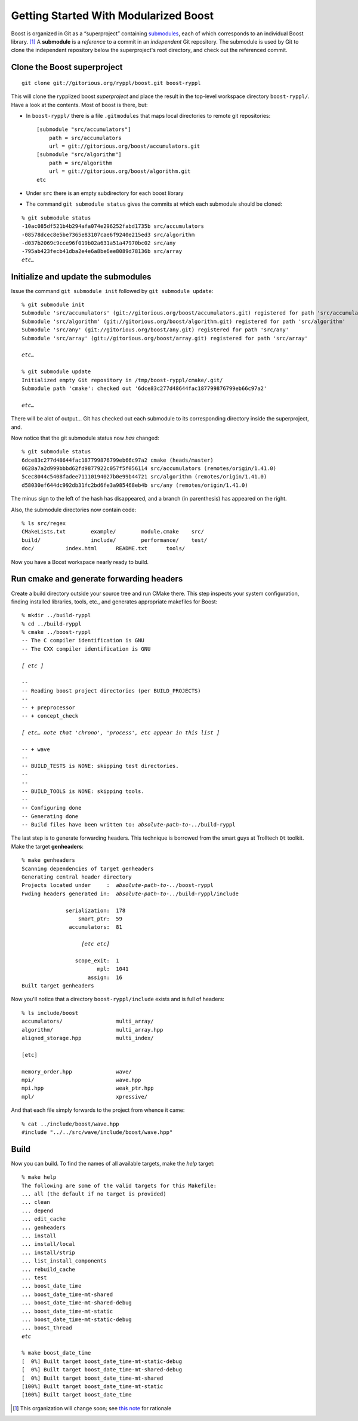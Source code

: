 
.. highlight:: git_shell

.. _getting_started:

Getting Started With Modularized Boost
--------------------------------------

Boost is organized in Git as a “superproject” containing `submodules
<http://progit.org/book/ch6-6.html>`_, each of which corresponds to an
individual Boost library. [#submodule]_  A **submodule** is a *reference* to a
commit in an *independent* Git repository.  The submodule is used by
Git to clone the independent repository below the superproject's root
directory, and check out the referenced commit.

Clone the Boost superproject
^^^^^^^^^^^^^^^^^^^^^^^^^^^^

::

  git clone git://gitorious.org/ryppl/boost.git boost-ryppl

This will clone the rypplized boost *superproject* and place the
result in the top-level workspace directory ``boost-ryppl/``.  Have a look at
the contents.  Most of boost is there, but:

* In ``boost-ryppl/`` there is a file ``.gitmodules`` that maps local
  directories to remote git repositories::

    [submodule "src/accumulators"]
    	path = src/accumulators
    	url = git://gitorious.org/boost/accumulators.git
    [submodule "src/algorithm"]
    	path = src/algorithm
    	url = git://gitorious.org/boost/algorithm.git
    etc
    
* Under ``src`` there is an empty subdirectory for each boost library

* The command ``git submodule status`` gives the commits at which each
  submodule should be cloned:

.. parsed-literal::

    % git submodule status
    -10ac085df521b4b294afa074e296252fabd1735b src/accumulators
    -08578dcec8e5be7365e83107cae6f9240e215ed3 src/algorithm
    -d037b2069c9cce96f019b02a631a51a47970bc02 src/any
    -795ab423fecb41dba2e4e6a8be6ee8089d78136b src/array
    *etc…*

Initialize and update the submodules
^^^^^^^^^^^^^^^^^^^^^^^^^^^^^^^^^^^^

Issue the command ``git submodule init`` followed by ``git submodule update``:

.. parsed-literal::

  % git submodule init
  Submodule 'src/accumulators' (git://gitorious.org/boost/accumulators.git) registered for path 'src/accumulators'
  Submodule 'src/algorithm' (git://gitorious.org/boost/algorithm.git) registered for path 'src/algorithm'
  Submodule 'src/any' (git://gitorious.org/boost/any.git) registered for path 'src/any'
  Submodule 'src/array' (git://gitorious.org/boost/array.git) registered for path 'src/array'

  *etc…*

  % git submodule update
  Initialized empty Git repository in /tmp/boost-ryppl/cmake/.git/
  Submodule path 'cmake': checked out '6dce83c277d48644fac187799876799eb66c97a2'

  *etc…*

  
There will be alot of output...  Git has checked out each submodule to
its corresponding directory inside the superproject, and.

.. “that” above makes the sentence grammatically confusing.

Now notice that the git submodule status now *has* changed::

  % git submodule status
  6dce83c277d48644fac187799876799eb66c97a2 cmake (heads/master)
  0628a7a2d999bbbd62fd9877922c057f5f056114 src/accumulators (remotes/origin/1.41.0)
  5cec8044c5408fadee71110194027b0e99b44721 src/algorithm (remotes/origin/1.41.0)
  d58030ef644dc992db31fc2bd6fe3a985468eb4b src/any (remotes/origin/1.41.0)
  
The minus sign to the left of the hash has disappeared, and a branch
(in parenthesis) has appeared on the right.

Also, the submodule directories now contain code::

  % ls src/regex
  CMakeLists.txt	example/	module.cmake	src/
  build/		include/	performance/	test/
  doc/		index.html	README.txt	tools/

Now you have a Boost workspace nearly ready to build.

Run cmake and generate forwarding headers
^^^^^^^^^^^^^^^^^^^^^^^^^^^^^^^^^^^^^^^^^

Create a build directory outside your source tree and run CMake there.
This step inspects your system configuration, finding installed
libraries, tools, etc., and generates appropriate makefiles for Boost:

.. parsed-literal::

  % mkdir ../build-ryppl
  % cd ../build-ryppl
  % cmake ../boost-ryppl
  -- The C compiler identification is GNU
  -- The CXX compiler identification is GNU

  *[ etc ]*

  -- 
  -- Reading boost project directories (per BUILD_PROJECTS) 
  -- 
  -- + preprocessor
  -- + concept_check

  *[ etc… note that 'chrono', 'process', etc appear in this list ]*

  -- + wave
  -- 
  -- BUILD_TESTS is NONE: skipping test directories. 
  -- 
  -- 
  -- BUILD_TOOLS is NONE: skipping tools. 
  -- 
  -- Configuring done
  -- Generating done
  -- Build files have been written to: *absolute-path-to-..*/build-ryppl

The last step is to generate forwarding headers.  This technique is
borrowed from the smart guys at Trolltech ``Qt`` toolkit.  Make the
target **genheaders**:

.. You need to explain where these headers go and what they do.

.. parsed-literal::

  % make genheaders
  Scanning dependencies of target genheaders
  Generating central header directory
  Projects located under     :  *absolute-path-to-..*/boost-ryppl
  Fwding headers generated in:  *absolute-path-to-..*/build-ryppl/include

                serialization:  178
                    smart_ptr:  59
                 accumulators:  81

                     *[etc etc]*

                   scope_exit:  1
                          mpl:  1041
                       assign:  16
  Built target genheaders


Now you'll notice that a  directory ``boost-ryppl/include``
exists and is full of headers::

  % ls include/boost
  accumulators/                 multi_array/
  algorithm/                    multi_array.hpp
  aligned_storage.hpp           multi_index/

  [etc]

  memory_order.hpp              wave/
  mpi/                          wave.hpp
  mpi.hpp                       weak_ptr.hpp
  mpl/                          xpressive/

And that each file simply forwards to the project from whence it
came::

  % cat ../include/boost/wave.hpp 
  #include "../../src/wave/include/boost/wave.hpp"

Build
^^^^^

Now you can build.  To find the names of all available targets, make
the `help` target:

.. parsed-literal::

  % make help
  The following are some of the valid targets for this Makefile:
  ... all (the default if no target is provided)
  ... clean
  ... depend
  ... edit_cache
  ... genheaders
  ... install
  ... install/local
  ... install/strip
  ... list_install_components
  ... rebuild_cache
  ... test
  ... boost_date_time
  ... boost_date_time-mt-shared
  ... boost_date_time-mt-shared-debug
  ... boost_date_time-mt-static
  ... boost_date_time-mt-static-debug
  ... boost_thread
  *etc*

  % make boost_date_time
  [  0%] Built target boost_date_time-mt-static-debug
  [  0%] Built target boost_date_time-mt-shared-debug
  [  0%] Built target boost_date_time-mt-shared
  [100%] Built target boost_date_time-mt-static
  [100%] Built target boost_date_time
    

.. How do I test my library?

.. [#submodule] This organization will change soon; see `this note
   <../superprojects.html#id1>`_ for rationale
